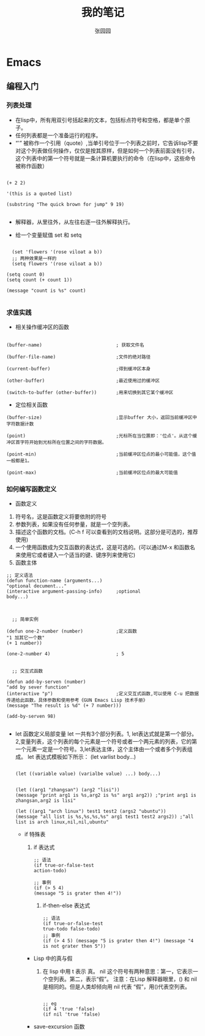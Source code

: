 # -*- mode: org; -*-

#+HTML_HEAD: <link rel="stylesheet" type="text/css" href="readtheorg/css/readtheorg.css"/>
#+HTML_HEAD: <link rel="stylesheet" type="text/css" href="https://cdnjs.cloudflare.com/ajax/libs/highlight.js/9.3.0/styles/default.min.css"/>

#+HTML_HEAD: <script src="https://cdnjs.cloudflare.com/ajax/libs/jquery/2.1.3/jquery.min.js"></script>
#+HTML_HEAD: <script src="https://cdnjs.cloudflare.com/ajax/libs/twitter-bootstrap/3.3.4/js/bootstrap.min.js"></script>
# #+HTML_HEAD: <script type="text/javascript" src="readtheorg/js/jquery.stickytableheaders.js"></script> // www.pirilamp.org/styles/lib/js/jquery.stickytableheaders.js 404 Now
#+HTML_HEAD: <script src="https://cdnjs.cloudflare.com/ajax/libs/sticky-table-headers/0.1.19/js/jquery.stickytableheaders.min.js"></script>
#+HTML_HEAD: <script type="text/javascript" src="readtheorg/js/readtheorg.js"></script>
#+HTML_HEAD: <script src="https://cdnjs.cloudflare.com/ajax/libs/highlight.js/9.3.0/highlight.min.js"></script>
#+HTML_HEAD: <script src="https://cdnjs.cloudflare.com/ajax/libs/highlight.js/9.3.0/languages/lisp.min.js"></script>
#+HTML_HEAD: <script>hljs.initHighlightingOnLoad();</script>

#+AUTHOR: 张园园
#+CREATOR: 张园园
#+TITLE: 我的笔记
#+EMAIL: zhyyituse@163.com
#+OPTIONS: toc:3 num:nil
#+STARTUP: showall


* Emacs
** 编程入门
*** 列表处理
    - 在lisp中，所有用双引号括起来的文本，包括标点符号和空格，都是单个原子。
    - 任何列表都是一个准备运行的程序。
    - “'” 被称作一个引用（quote）,当单引号位于一个列表之前时，它告诉lisp不要对这个列表做任何操作，仅仅是按其原样，但是如何一个列表前面没有引号，这个列表中的第一个符号就是一条计算机要执行的命令（在lisp中，这些命令被称作函数）
    #+BEGIN_SRC elisp

(+ 2 2)

'(this is a quoted list)

(substring "The quick brown for jump" 9 19)

    #+END_SRC

    - 解释器，从里往外，从左往右逐一往外解释执行。

    - 给一个变量赋值 set 和 setq
    #+BEGIN_SRC elisp

  (set 'flowers '(rose viloat a b))
  ;; 两种效果是一样的
  (setq flowers '(rose viloat a b))

(setq count 0)
(setq count (+ count 1))

(message "count is %s" count)

    #+END_SRC

*** 求值实践
    - 相关操作缓冲区的函数

    #+BEGIN_SRC elisp

  (buffer-name)                           ; 获取文件名

  (buffer-file-name)                      ;文件的绝对路径

  (current-buffer)                        ;得到缓冲区本身

  (other-buffer)                          ;最近使用过的缓冲区

  (switch-to-buffer (other-buffer))       ;用来切换到其它某个缓冲区
    #+END_SRC

    - 定位相关函数

    #+BEGIN_SRC elisp
  (buffer-size)                           ;显示buffer 大小，返回当前缓冲区中字符数据计数

  (point)                                 ;光标所在当位置即：'位点'。从这个缓冲区首字符开始到光标所在位置之间的字符数据。

  (point-min)                             ;当前缓冲区位点的最小可能值，这个值一般都是1。

  (point-max)                             ;当前缓冲区位点的最大可能值
    #+END_SRC

*** 如何编写函数定义
    - 函数定义
    1) 符号名，这是函数定义将要依附的符号
    2) 参数列表，如果没有任何参量，就是一个空列表。
    3) 描述这个函数的文档。(C-h f 可以查看到的文档说明。这部分是可选的，推荐使用)
    4) 一个使用函数成为交互函数的表达式，这是可选的。(可以通过M-x 和函数名来使用它或者键入一个适当的键、键序列来使用它)
    5) 函数主体

    #+BEGIN_SRC elisp
  ;; 定义语法
  (defun function-name (arguments...)
  "optional decument..."
  (interactive argument-passing-info)     ;optional
  body...)

    #+END_SRC

    #+BEGIN_SRC elisp

        ;; 简单实例

      (defun one-2-number (number)            ;定义函数
      "1 加其它一个数"
      (+ 1 number))

      (one-2-number 4)                        ; 5

    #+END_SRC

    #+BEGIN_SRC elisp
    ;; 交互式函数

  (defun add-by-serven (number)
  "add by sever function"
  (interactive "p")                       ;定义交互式函数,可以使用 C-u 把数据传递给此函数，具体参数和使用参考《GUN Emacs Lisp 技术手册》
  (message "The result is %d" (+ 7 number)))

  (add-by-serven 98)

    #+END_SRC

    - let 函数定义局部变量
      let 一共有3个部分列表。1, let表达式就是第一个部分。2,变量列表，这个列表的每个元素是一个符号或者一个两元素的列表，它的第一个元素一定是一个符号。3,let表达主体，这个主体由一个或者多个列表组成。
      let 表达式模板如下所示：
      (let varlist body...)

      #+BEGIN_SRC elisp

      (let ((variable value) (varialbe value) ...) body...)
      #+END_SRC

      #+BEGIN_SRC elisp

        (let ((arg1 "zhangsan") (arg2 "lisi"))
        (message "print arg1 is %s,arg2 is %s" arg1 arg2)) ;"print arg1 is zhangsan,arg2 is lisi"

        (let ((arg1 "arch linux") test1 test2 (args2 "ubuntu"))
        (message "all list is %s,%s,%s,%s" arg1 test1 test2 args2)) ;"all list is arch linux,nil,nil,ubuntu"
      #+END_SRC

      - if 特殊表
        1) if 表达式
           #+BEGIN_SRC elisp
             ;; 语法
             (if true-or-false-test
             action-todo)

             ;; 事例
             (if (> 5 4)
             (message "5 is grater then 4!"))
           #+END_SRC

           2) if-then-else 表达式
              #+BEGIN_SRC elisp
                ;; 语法
                (if true-or-false-test
                true-todo false-todo)
                ;; 事例
                (if (> 4 5) (message "5 is grater then 4!") (message "4 is not grater then 5"))
              #+END_SRC
        - Lisp 中的真与假
          1) 在 lisp 中用 t 表示 真。 nil 这个符号有两种意思：第一，它表示一个空列表。第二，表示“假”。
             注意：在Lisp 解释器眼里，() 和 nil 是相同的。但是人类却倾向用 nil 代表 “假”，用()代表空列表。
                #+BEGIN_SRC elisp

                  ;; eg
                  (if 4 'true 'false)
                  (if nil 'true 'false)
                #+END_SRC
        - save-excursion 函数
